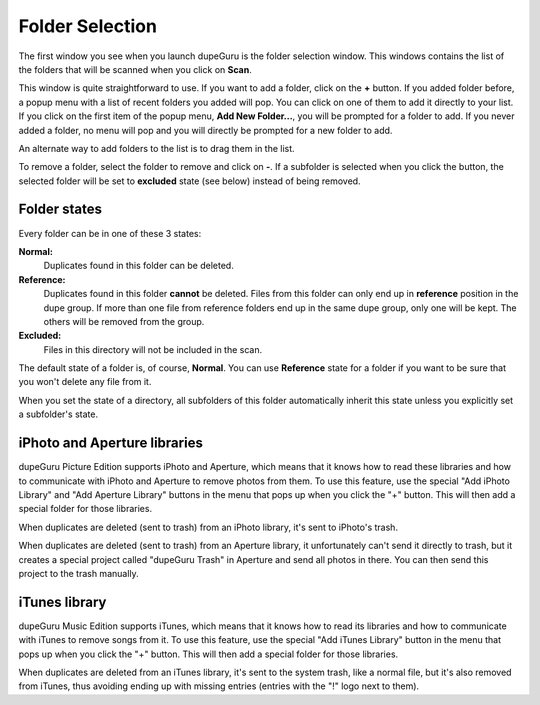 Folder Selection
================

The first window you see when you launch dupeGuru is the folder selection window. This windows
contains the list of the folders that will be scanned when you click on **Scan**.

This window is quite straightforward to use. If you want to add a folder, click on the **+** button.
If you added folder before, a popup menu with a list of recent folders you added will pop. You can
click on one of them to add it directly to your list. If you click on the first item of the popup
menu, **Add New Folder...**, you will be prompted for a folder to add. If you never added a folder,
no menu will pop and you will directly be prompted for a new folder to add.

An alternate way to add folders to the list is to drag them in the list.

To remove a folder, select the folder to remove and click on **-**. If a subfolder is selected when
you click the button, the selected folder will be set to **excluded** state (see below) instead of
being removed.

Folder states
-------------

Every folder can be in one of these 3 states:

**Normal:**
    Duplicates found in this folder can be deleted.
**Reference:**
    Duplicates found in this folder **cannot** be deleted. Files from this folder can
    only end up in **reference** position in the dupe group. If more than one file from reference
    folders end up in the same dupe group, only one will be kept. The others will be removed from
    the group.
**Excluded:**
    Files in this directory will not be included in the scan.

The default state of a folder is, of course, **Normal**. You can use **Reference** state for a
folder if you want to be sure that you won't delete any file from it.

When you set the state of a directory, all subfolders of this folder automatically inherit this
state unless you explicitly set a subfolder's state.

.. _iphoto:

iPhoto and Aperture libraries
-----------------------------

dupeGuru Picture Edition supports iPhoto and Aperture, which means that it knows how to read these
libraries and how to communicate with iPhoto and Aperture to remove photos from them. To use this
feature, use the special "Add iPhoto Library" and "Add Aperture Library" buttons in the menu that
pops up when you click the "+" button. This will then add a special folder for those libraries.

When duplicates are deleted (sent to trash) from an iPhoto library, it's sent to iPhoto's
trash.

When duplicates are deleted (sent to trash) from an Aperture library, it unfortunately can't
send it directly to trash, but it creates a special project called "dupeGuru Trash" in Aperture
and send all photos in there. You can then send this project to the trash manually.

iTunes library
--------------

dupeGuru Music Edition supports iTunes, which means that it knows how to read its libraries and how
to communicate with iTunes to remove songs from it. To use this feature, use the special
"Add iTunes Library" button in the menu that pops up when you click the "+" button. This will
then add a special folder for those libraries.

When duplicates are deleted from an iTunes library, it's sent to the system trash, like a
normal file, but it's also removed from iTunes, thus avoiding ending up with missing entries
(entries with the "!" logo next to them).
